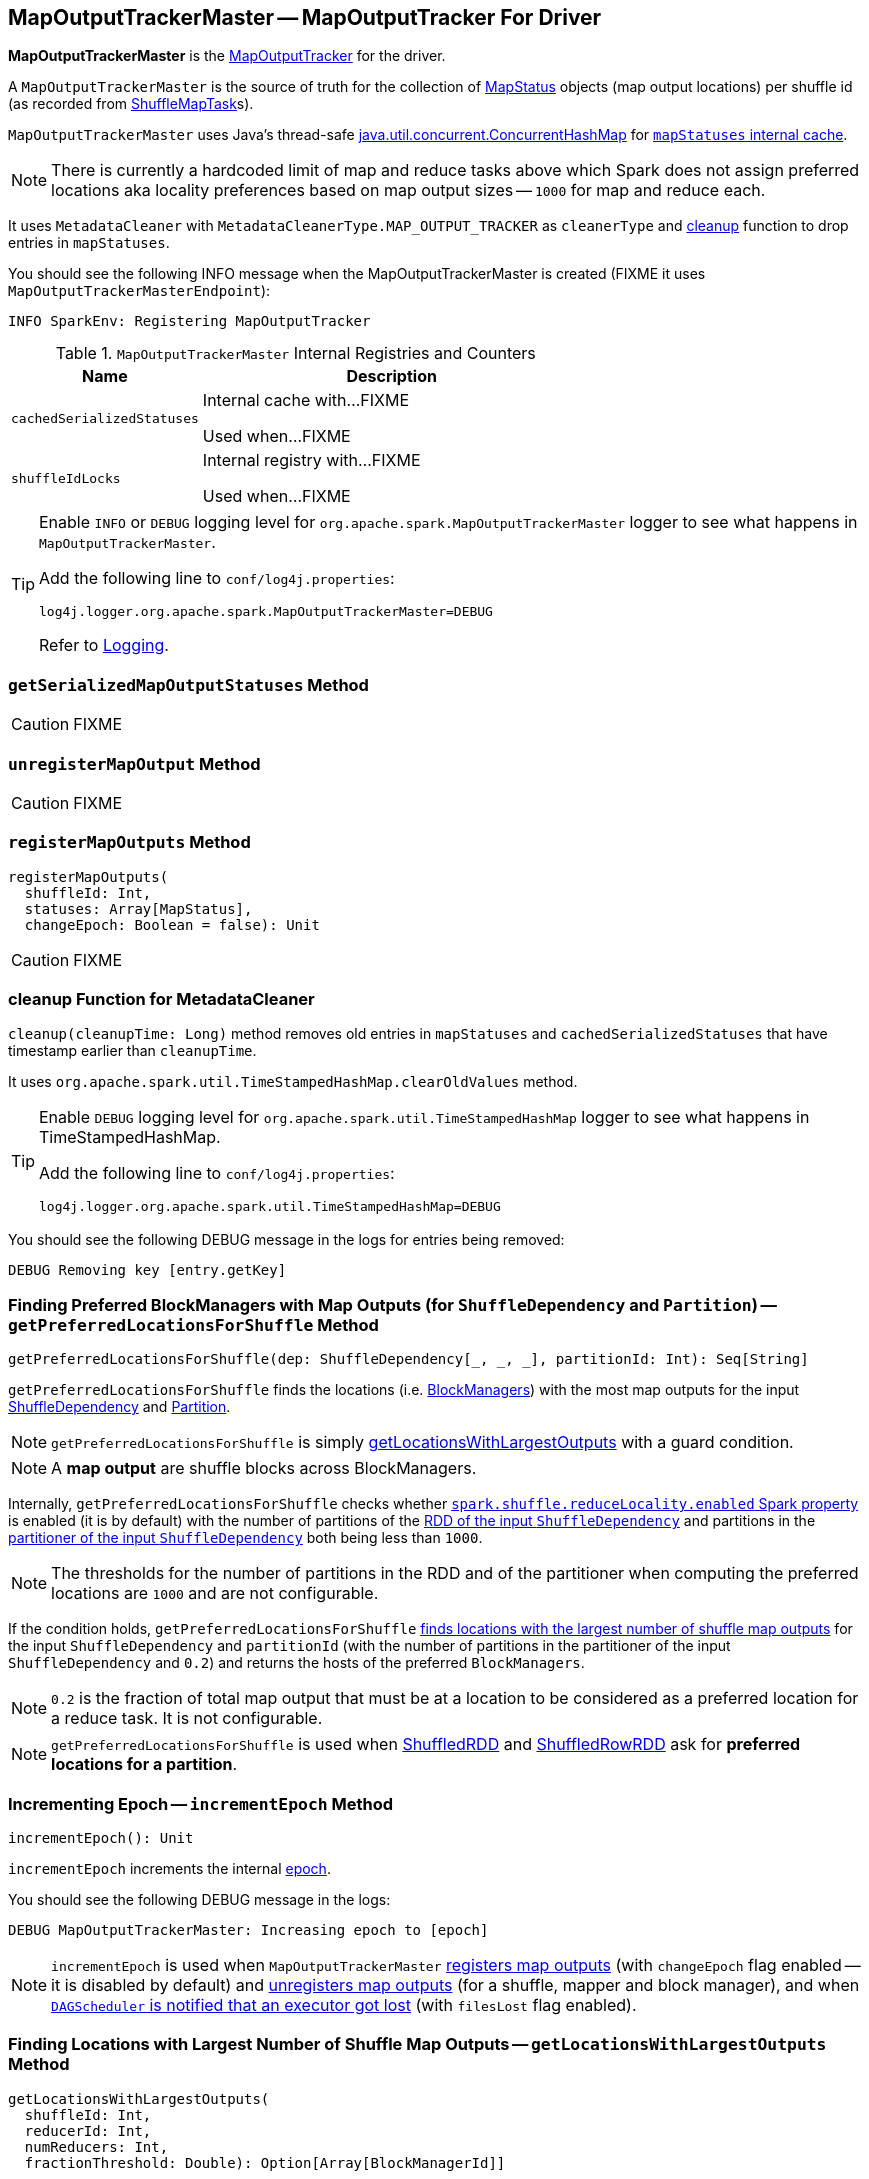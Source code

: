 == [[MapOutputTrackerMaster]] MapOutputTrackerMaster -- MapOutputTracker For Driver

*MapOutputTrackerMaster* is the link:spark-service-mapoutputtracker.adoc[MapOutputTracker] for the driver.

A `MapOutputTrackerMaster` is the source of truth for the collection of link:spark-MapStatus.adoc[MapStatus] objects (map output locations) per shuffle id (as recorded from link:spark-taskscheduler-ShuffleMapTask.adoc[ShuffleMapTask]s).

`MapOutputTrackerMaster` uses Java's thread-safe https://docs.oracle.com/javase/8/docs/api/java/util/concurrent/ConcurrentHashMap.html[java.util.concurrent.ConcurrentHashMap] for link:spark-service-mapoutputtracker.adoc#mapStatuses[`mapStatuses` internal cache].

NOTE: There is currently a hardcoded limit of map and reduce tasks above which Spark does not assign preferred locations aka locality preferences based on map output sizes -- `1000` for map and reduce each.

It uses `MetadataCleaner` with `MetadataCleanerType.MAP_OUTPUT_TRACKER` as `cleanerType` and <<cleanup, cleanup>> function to drop entries in `mapStatuses`.

You should see the following INFO message when the MapOutputTrackerMaster is created (FIXME it uses `MapOutputTrackerMasterEndpoint`):

```
INFO SparkEnv: Registering MapOutputTracker
```

[[internal-registries]]
.`MapOutputTrackerMaster` Internal Registries and Counters
[frame="topbot",cols="1,2",options="header",width="100%"]
|===
| Name
| Description

| [[cachedSerializedStatuses]] `cachedSerializedStatuses`
| Internal cache with...FIXME

Used when...FIXME

| [[shuffleIdLocks]] `shuffleIdLocks`
| Internal registry with...FIXME

Used when...FIXME
|===

[TIP]
====
Enable `INFO` or `DEBUG` logging level for `org.apache.spark.MapOutputTrackerMaster` logger to see what happens in `MapOutputTrackerMaster`.

Add the following line to `conf/log4j.properties`:

```
log4j.logger.org.apache.spark.MapOutputTrackerMaster=DEBUG
```

Refer to link:spark-logging.adoc[Logging].
====

=== [[getSerializedMapOutputStatuses]] `getSerializedMapOutputStatuses` Method

CAUTION: FIXME

=== [[unregisterMapOutput]] `unregisterMapOutput` Method

CAUTION: FIXME

=== [[registerMapOutputs]] `registerMapOutputs` Method

[source, scala]
----
registerMapOutputs(
  shuffleId: Int,
  statuses: Array[MapStatus],
  changeEpoch: Boolean = false): Unit
----

CAUTION: FIXME

=== [[cleanup]] cleanup Function for MetadataCleaner

`cleanup(cleanupTime: Long)` method removes old entries in `mapStatuses` and `cachedSerializedStatuses` that have timestamp earlier than `cleanupTime`.

It uses `org.apache.spark.util.TimeStampedHashMap.clearOldValues` method.

[TIP]
====
Enable `DEBUG` logging level for `org.apache.spark.util.TimeStampedHashMap` logger to see what happens in TimeStampedHashMap.

Add the following line to `conf/log4j.properties`:

```
log4j.logger.org.apache.spark.util.TimeStampedHashMap=DEBUG
```
====

You should see the following DEBUG message in the logs for entries being removed:

```
DEBUG Removing key [entry.getKey]
```

=== [[getPreferredLocationsForShuffle]] Finding Preferred BlockManagers with Map Outputs (for `ShuffleDependency` and `Partition`) -- `getPreferredLocationsForShuffle` Method

[source, scala]
----
getPreferredLocationsForShuffle(dep: ShuffleDependency[_, _, _], partitionId: Int): Seq[String]
----

`getPreferredLocationsForShuffle` finds the locations (i.e. link:spark-blockmanager.adoc[BlockManagers]) with the most map outputs for the input link:spark-rdd-ShuffleDependency.adoc[ShuffleDependency] and link:spark-rdd-Partition.adoc[Partition].

NOTE: `getPreferredLocationsForShuffle` is simply <<getLocationsWithLargestOutputs, getLocationsWithLargestOutputs>> with a guard condition.

NOTE: A *map output* are shuffle blocks across BlockManagers.

Internally, `getPreferredLocationsForShuffle` checks whether <<spark_shuffle_reduceLocality_enabled, `spark.shuffle.reduceLocality.enabled` Spark property>> is enabled (it is by default) with the number of partitions of the link:spark-rdd-ShuffleDependency.adoc#rdd[RDD of the input `ShuffleDependency`] and partitions in the link:spark-rdd-ShuffleDependency.adoc#partitioner[partitioner of the input `ShuffleDependency`] both being less than `1000`.

NOTE: The thresholds for the number of partitions in the RDD and of the partitioner when computing the preferred locations are `1000` and are not configurable.

If the condition holds, `getPreferredLocationsForShuffle` <<getLocationsWithLargestOutputs, finds locations with the largest number of shuffle map outputs>> for the input `ShuffleDependency` and `partitionId` (with the number of partitions in the partitioner of the input `ShuffleDependency` and `0.2`) and returns the hosts of the preferred `BlockManagers`.

NOTE: `0.2` is the fraction of total map output that must be at a location to be considered as a preferred location for a reduce task. It is not configurable.

NOTE: `getPreferredLocationsForShuffle` is used when link:spark-rdd-ShuffledRDD.adoc#getPreferredLocations[ShuffledRDD] and link:spark-sql-ShuffledRowRDD.adoc#getPreferredLocations[ShuffledRowRDD] ask for *preferred locations for a partition*.

=== [[incrementEpoch]] Incrementing Epoch -- `incrementEpoch` Method

[source, scala]
----
incrementEpoch(): Unit
----

`incrementEpoch` increments the internal link:spark-service-mapoutputtracker.adoc#epoch[epoch].

You should see the following DEBUG message in the logs:

```
DEBUG MapOutputTrackerMaster: Increasing epoch to [epoch]
```

NOTE: `incrementEpoch` is used when `MapOutputTrackerMaster` <<registerMapOutputs, registers map outputs>> (with `changeEpoch` flag enabled -- it is disabled by default) and <<unregisterMapOutput, unregisters map outputs>> (for a shuffle, mapper and block manager), and when link:spark-dagscheduler-DAGSchedulerEventProcessLoop.adoc#handleExecutorLost[`DAGScheduler` is notified that an executor got lost] (with `filesLost` flag enabled).

=== [[getLocationsWithLargestOutputs]] Finding Locations with Largest Number of Shuffle Map Outputs -- `getLocationsWithLargestOutputs` Method

[source, scala]
----
getLocationsWithLargestOutputs(
  shuffleId: Int,
  reducerId: Int,
  numReducers: Int,
  fractionThreshold: Double): Option[Array[BlockManagerId]]
----

`getLocationsWithLargestOutputs` returns link:spark-blockmanager.adoc#BlockManagerId[BlockManagerId]s with the largest size (of all the shuffle blocks they manage) above the input `fractionThreshold` (given the total size of all the shuffle blocks for the shuffle across all link:spark-blockmanager.adoc[BlockManagers]).

NOTE: `getLocationsWithLargestOutputs` may return no `BlockManagerId` if their shuffle blocks do not total up above the input `fractionThreshold`.

NOTE: The input `numReducers` is not used.

Internally, `getLocationsWithLargestOutputs` queries the <<mapStatuses, mapStatuses>> internal cache for the input `shuffleId`.

[NOTE]
====
One entry in `mapStatuses` internal cache is a link:spark-MapStatus.adoc[MapStatus] array indexed by partition id.

`MapStatus` includes link:spark-MapStatus.adoc#contract[information about the `BlockManager` (as `BlockManagerId`) and estimated size of the reduce blocks].
====

`getLocationsWithLargestOutputs` iterates over the `MapStatus` array and builds an interim mapping between link:spark-blockmanager.adoc#BlockManagerId[BlockManagerId] and the cumulative sum of shuffle blocks across link:spark-blockmanager.adoc[BlockManagers].

NOTE: `getLocationsWithLargestOutputs` is used exclusively when <<getPreferredLocationsForShuffle, `MapOutputTrackerMaster` finds the preferred locations (BlockManagers and hence executors) for a shuffle>>.

=== [[containsShuffle]] Checking If Shuffle Map Output Is Tracked Already -- `containsShuffle` Method

[source, scala]
----
containsShuffle(shuffleId: Int): Boolean
----

`containsShuffle` checks if the input `shuffleId` is registered in the <<cachedSerializedStatuses, cachedSerializedStatuses>> or link:spark-service-mapoutputtracker.adoc#mapStatuses[mapStatuses] internal caches.

NOTE: `containsShuffle` is used exclusively when link:spark-dagscheduler.adoc#createShuffleMapStage[`DAGScheduler` creates a `ShuffleMapStage`] (for `ShuffleDependency` and `ActiveJob`).

=== [[registerShuffle]] `registerShuffle` Method

[source, scala]
----
registerShuffle(shuffleId: Int, numMaps: Int): Unit
----

`registerShuffle` registers the input `shuffleId` in the link:spark-service-mapoutputtracker.adoc#mapStatuses[mapStatuses] internal cache.

NOTE: The number of link:spark-MapStatus.adoc[MapStatus] entries in the new array in `mapStatuses` internal cache is exactly the input `numMaps`.

`registerShuffle` adds a lock in the <<shuffleIdLocks, `shuffleIdLocks` internal registry>> (without using it).

If the `shuffleId` has already been registered, `registerShuffle` throws a `IllegalArgumentException` with the following message:

```
Shuffle ID [id] registered twice
```

NOTE: `registerShuffle` is used exclusively when link:spark-dagscheduler.adoc#createShuffleMapStage[`DAGScheduler` creates a `ShuffleMapStage`] (for `ShuffleDependency` and `ActiveJob`).

=== [[settings]] Settings

.Spark Properties
[frame="topbot",cols="1,1,2",options="header",width="100%"]
|======================
| Spark Property
| Default Value
| Description

| [[spark_shuffle_reduceLocality_enabled]] `spark.shuffle.reduceLocality.enabled`
| `true`
| Controls whether to compute locality preferences for reduce tasks.

When enabled (i.e. `true`), `MapOutputTrackerMaster` computes the preferred hosts on which to run a given map output partition in a given shuffle, i.e. the nodes that the most outputs for that partition are on.
|======================
